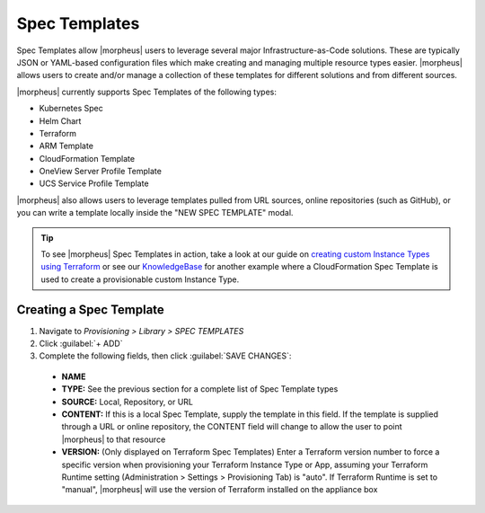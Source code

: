 Spec Templates
--------------

Spec Templates allow |morpheus| users to leverage several major Infrastructure-as-Code solutions. These are typically JSON or YAML-based configuration files which make creating and managing multiple resource types easier. |morpheus| allows users to create and/or manage a collection of these templates for different solutions and from different sources.

|morpheus| currently supports Spec Templates of the following types:

- Kubernetes Spec
- Helm Chart
- Terraform
- ARM Template
- CloudFormation Template
- OneView Server Profile Template
- UCS Service Profile Template

|morpheus| also allows users to leverage templates pulled from URL sources, online repositories (such as GitHub), or you can write a template locally inside the "NEW SPEC TEMPLATE" modal.

.. TIP:: To see |morpheus| Spec Templates in action, take a look at our guide on `creating custom Instance Types using Terraform <https://docs.morpheusdata.com/en/latest/getting_started/guides/terraform_instances.html>`_ or see our `KnowledgeBase <https://support.morpheusdata.com/s/article/How-to-use-Spec-Templates-to-create-a-custom-instance-type?language=en_US>`_ for another example where a CloudFormation Spec Template is used to create a provisionable custom Instance Type.

Creating a Spec Template
^^^^^^^^^^^^^^^^^^^^^^^^

#. Navigate to `Provisioning > Library > SPEC TEMPLATES`
#. Click :guilabel:`+ ADD`
#. Complete the following fields, then click :guilabel:`SAVE CHANGES`:

  - **NAME**
  - **TYPE:** See the previous section for a complete list of Spec Template types
  - **SOURCE:** Local, Repository, or URL
  - **CONTENT:** If this is a local Spec Template, supply the template in this field. If the template is supplied through a URL or online repository, the CONTENT field will change to allow the user to point |morpheus| to that resource
  - **VERSION:** (Only displayed on Terraform Spec Templates) Enter a Terraform version number to force a specific version when provisioning your Terraform Instance Type or App, assuming your Terraform Runtime setting (Administration > Settings > Provisioning Tab) is "auto". If Terraform Runtime is set to "manual", |morpheus| will use the version of Terraform installed on the appliance box
